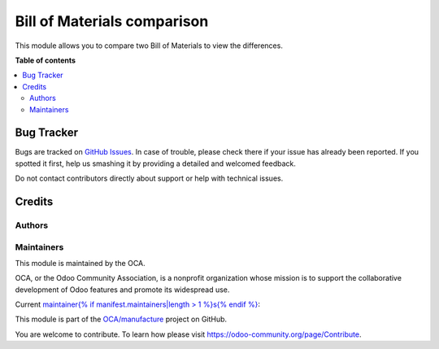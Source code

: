 ============================
Bill of Materials comparison
============================

.. !!!!!!!!!!!!!!!!!!!!!!!!!!!!!!!!!!!!!!!!!!!!!!!!!!!!
   !! This file is generated by oca-gen-addon-readme !!
   !! changes will be overwritten.                   !!
   !!!!!!!!!!!!!!!!!!!!!!!!!!!!!!!!!!!!!!!!!!!!!!!!!!!!


This module allows you to compare two Bill of Materials to view the differences.

**Table of contents**

.. contents::
   :local:

Bug Tracker
===========

Bugs are tracked on `GitHub Issues <https://github.com/OCA/{{ repo_name }}/issues>`_.
In case of trouble, please check there if your issue has already been reported.
If you spotted it first, help us smashing it by providing a detailed and welcomed feedback.

Do not contact contributors directly about support or help with technical issues.

Credits
=======

Authors
~~~~~~~

Maintainers
~~~~~~~~~~~

This module is maintained by the OCA.

.. image:: https://odoo-community.org/logo.png
   :alt: Odoo Community Association
   :target: https://odoo-community.org

OCA, or the Odoo Community Association, is a nonprofit organization whose
mission is to support the collaborative development of Odoo features and
promote its widespread use.

Current `maintainer{% if manifest.maintainers|length > 1 %}s{% endif %} <https://odoo-community.org/page/maintainer-role>`_:

This module is part of the `OCA/manufacture <https://github.com/OCA/manufacture/tree/10.0/mrp_bom_comparison>`_ project on GitHub.

You are welcome to contribute. To learn how please visit https://odoo-community.org/page/Contribute.

